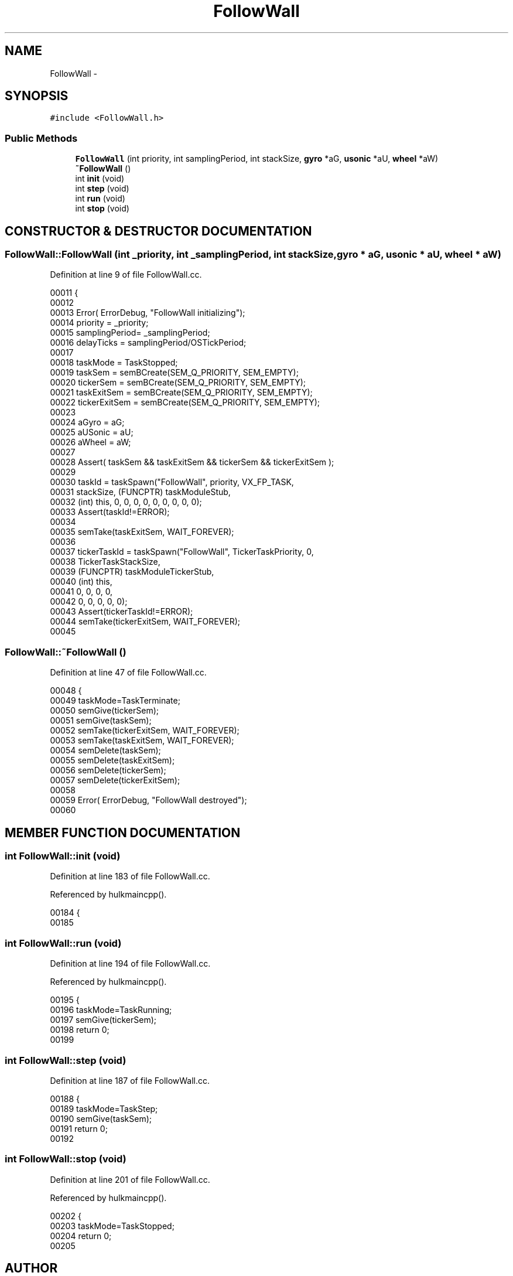 .TH FollowWall 3 "29 May 2002" "HulkRobot" \" -*- nroff -*-
.ad l
.nh
.SH NAME
FollowWall \- 
.SH SYNOPSIS
.br
.PP
\fC#include <FollowWall.h>\fR
.PP
.SS Public Methods

.in +1c
.ti -1c
.RI "\fBFollowWall\fR (int priority, int samplingPeriod, int stackSize, \fBgyro\fR *aG, \fBusonic\fR *aU, \fBwheel\fR *aW)"
.br
.ti -1c
.RI "\fB~FollowWall\fR ()"
.br
.ti -1c
.RI "int \fBinit\fR (void)"
.br
.ti -1c
.RI "int \fBstep\fR (void)"
.br
.ti -1c
.RI "int \fBrun\fR (void)"
.br
.ti -1c
.RI "int \fBstop\fR (void)"
.br
.in -1c
.SH CONSTRUCTOR & DESTRUCTOR DOCUMENTATION
.PP 
.SS FollowWall::FollowWall (int _priority, int _samplingPeriod, int stackSize, \fBgyro\fR * aG, \fBusonic\fR * aU, \fBwheel\fR * aW)
.PP
Definition at line 9 of file FollowWall.cc.
.PP
.nf
00011 {
00012 
00013   Error( ErrorDebug, "FollowWall initializing");
00014   priority        = _priority;
00015   samplingPeriod= _samplingPeriod;
00016   delayTicks      = samplingPeriod/OSTickPeriod;
00017 
00018   taskMode        = TaskStopped;
00019   taskSem = semBCreate(SEM_Q_PRIORITY, SEM_EMPTY);
00020   tickerSem       = semBCreate(SEM_Q_PRIORITY, SEM_EMPTY);
00021   taskExitSem     = semBCreate(SEM_Q_PRIORITY, SEM_EMPTY);
00022   tickerExitSem   = semBCreate(SEM_Q_PRIORITY, SEM_EMPTY);
00023 
00024   aGyro = aG;
00025   aUSonic = aU;
00026   aWheel = aW;
00027 
00028   Assert( taskSem && taskExitSem && tickerSem && tickerExitSem );
00029 
00030   taskId  = taskSpawn("FollowWall", priority, VX_FP_TASK, 
00031                           stackSize, (FUNCPTR) taskModuleStub,
00032                           (int) this, 0, 0, 0, 0, 0, 0, 0, 0, 0);
00033   Assert(taskId!=ERROR);
00034 
00035   semTake(taskExitSem, WAIT_FOREVER);
00036   
00037   tickerTaskId    = taskSpawn("FollowWall", TickerTaskPriority, 0, 
00038                           TickerTaskStackSize,
00039                           (FUNCPTR) taskModuleTickerStub,
00040                           (int) this,
00041                           0, 0, 0, 0,
00042                           0, 0, 0, 0, 0);
00043   Assert(tickerTaskId!=ERROR);
00044   semTake(tickerExitSem, WAIT_FOREVER);
00045 
.fi
.SS FollowWall::~FollowWall ()
.PP
Definition at line 47 of file FollowWall.cc.
.PP
.nf
00048 {
00049   taskMode=TaskTerminate;
00050   semGive(tickerSem);
00051   semGive(taskSem);
00052   semTake(tickerExitSem, WAIT_FOREVER);
00053   semTake(taskExitSem, WAIT_FOREVER);
00054   semDelete(taskSem);
00055   semDelete(taskExitSem);
00056   semDelete(tickerSem);
00057   semDelete(tickerExitSem);
00058 
00059   Error( ErrorDebug, "FollowWall destroyed");
00060 
.fi
.SH MEMBER FUNCTION DOCUMENTATION
.PP 
.SS int FollowWall::init (void)
.PP
Definition at line 183 of file FollowWall.cc.
.PP
Referenced by hulkmaincpp().
.PP
.nf
00184 {
00185 
.fi
.SS int FollowWall::run (void)
.PP
Definition at line 194 of file FollowWall.cc.
.PP
Referenced by hulkmaincpp().
.PP
.nf
00195 {
00196   taskMode=TaskRunning;
00197   semGive(tickerSem);
00198   return 0;
00199 
.fi
.SS int FollowWall::step (void)
.PP
Definition at line 187 of file FollowWall.cc.
.PP
.nf
00188 {
00189   taskMode=TaskStep;
00190   semGive(taskSem);
00191   return 0;
00192 
.fi
.SS int FollowWall::stop (void)
.PP
Definition at line 201 of file FollowWall.cc.
.PP
Referenced by hulkmaincpp().
.PP
.nf
00202 {
00203   taskMode=TaskStopped;
00204   return 0;
00205 
.fi


.SH AUTHOR
.PP 
Generated automatically by Doxygen for HulkRobot from the source code.